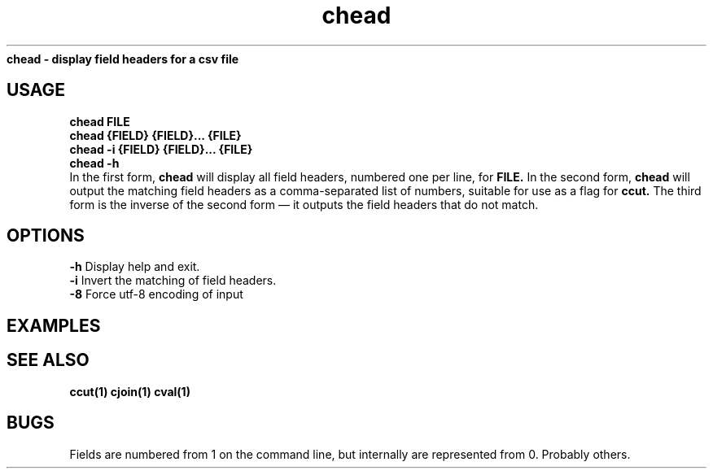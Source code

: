 .TH chead 1 chead\-0.0.1
.B chead \- display field headers for a csv file
.SH USAGE
.B chead FILE
.br
.B chead {FIELD} {FIELD}... {FILE}
.br
.B chead \-i {FIELD} {FIELD}... {FILE}
.br
.B chead \-h
.br
In the first form,
.B chead
will display all field headers,
numbered one
per line,
for 
.B FILE.
In the second form,
.B chead
will output the matching field headers as
a comma\-separated list of numbers,
suitable for use as a flag for 
.B ccut.
The third form is the inverse of the second form \(em it outputs the 
field headers that do not match.
.SH OPTIONS 
.B \-h
Display help and exit.
.br
.B \-i
Invert the matching of field headers.
.br
.B \-8
Force utf-8 encoding of input
.br
.SH EXAMPLES
.SH SEE ALSO
.B ccut(1) cjoin(1) cval(1)
.SH BUGS
Fields are numbered from 1 on the command line,
but internally
are represented from 0.
Probably others.
